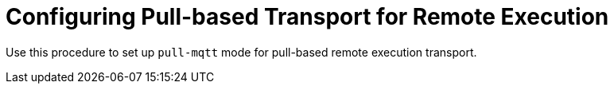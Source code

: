 [id="configuring-pull-based-transport-for-remote-execution_{context}"]
= Configuring Pull-based Transport for Remote Execution

Use this procedure to set up `pull-mqtt` mode for pull-based remote execution transport.

.Procedure
ifdef::foreman[]
. Ensure your machine certificates are installed.
** If you use Puppet, you can use Puppet certificates.
. Install `yggdrasil` and `foreman_ygg_worker`.
. Configure `yggdrasil`.
. Start `yggdrasil`.
endif::[]
ifdef::katello[]
. Retrieve the `katello-pull-transport-migrate` script for {Project} from your client repository.
. Run the script.
endif::[]
